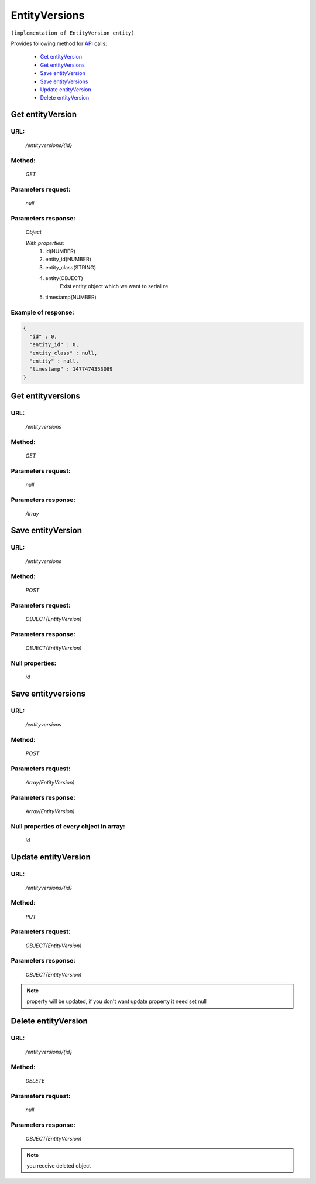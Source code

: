 EntityVersions
==============

``(implementation of EntityVersion entity)``

Provides following method for `API <index.html>`_ calls:

    * `Get entityVersion`_
    * `Get entityVersions`_
    * `Save entityVersion`_
    * `Save entityVersions`_
    * `Update entityVersion`_
    * `Delete entityVersion`_

.. _`Get entityVersion`:

Get entityVersion
-----------------

URL:
~~~~
    */entityversions/{id}*

Method:
~~~~~~~
    *GET*

Parameters request:
~~~~~~~~~~~~~~~~~~~
    *null*

Parameters response:
~~~~~~~~~~~~~~~~~~~~
    *Object*

    *With properties:*
        #. id(NUMBER)
        #. entity_id(NUMBER)
        #. entity_class(STRING)
        #. entity(OBJECT)
            Exist entity object which we want to serialize
        #. timestamp(NUMBER)

Example of response:
~~~~~~~~~~~~~~~~~~~~

.. code-block:: json

    {
      "id" : 0,
      "entity_id" : 0,
      "entity_class" : null,
      "entity" : null,
      "timestamp" : 1477474353089
    }

.. _`Get entityversions`:

Get entityversions
------------------

URL:
~~~~
    */entityversions*

Method:
~~~~~~~
    *GET*

Parameters request:
~~~~~~~~~~~~~~~~~~~
    *null*

Parameters response:
~~~~~~~~~~~~~~~~~~~~
    *Array*

.. seealso::

    Array consists of objects from `Get entityVersion`_ method

Save entityVersion
------------------

URL:
~~~~
    */entityversions*

Method:
~~~~~~~
    *POST*

Parameters request:
~~~~~~~~~~~~~~~~~~~
    *OBJECT(EntityVersion)*

Parameters response:
~~~~~~~~~~~~~~~~~~~~
    *OBJECT(EntityVersion)*

Null properties:
~~~~~~~~~~~~~~~~
    *id*

Save entityversions
-------------------

URL:
~~~~
    */entityversions*

Method:
~~~~~~~
    *POST*

Parameters request:
~~~~~~~~~~~~~~~~~~~
    *Array(EntityVersion)*

Parameters response:
~~~~~~~~~~~~~~~~~~~~
    *Array(EntityVersion)*
Null properties of every object in array:
~~~~~~~~~~~~~~~~~~~~~~~~~~~~~~~~~~~~~~~~~
    *id*

.. _`Update entityVersion`:

Update entityVersion
--------------------

URL:
~~~~
    */entityversions/{id}*

Method:
~~~~~~~
    *PUT*

Parameters request:
~~~~~~~~~~~~~~~~~~~
    *OBJECT(EntityVersion)*

Parameters response:
~~~~~~~~~~~~~~~~~~~~
    *OBJECT(EntityVersion)*

.. note::

    property will be updated, if you don't want update property it need set null

.. _`Delete entityVersion`:

Delete entityVersion
--------------------

URL:
~~~~
    */entityversions/{id}*

Method:
~~~~~~~
    *DELETE*

Parameters request:
~~~~~~~~~~~~~~~~~~~
    *null*

Parameters response:
~~~~~~~~~~~~~~~~~~~~
    *OBJECT(EntityVersion)*

.. note::

    you receive deleted object
